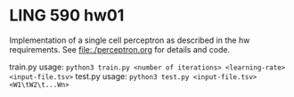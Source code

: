 * LING 590 hw01

Implementation of a single cell perceptron as described in the hw requirements. See file:./perceptron.org for details and code.

train.py usage: ~python3 train.py <number of iterations> <learning-rate> <input-file.tsv>~
test.py usage: ~python3 test.py <input-file.tsv> <W1\tW2\t...Wn>~
